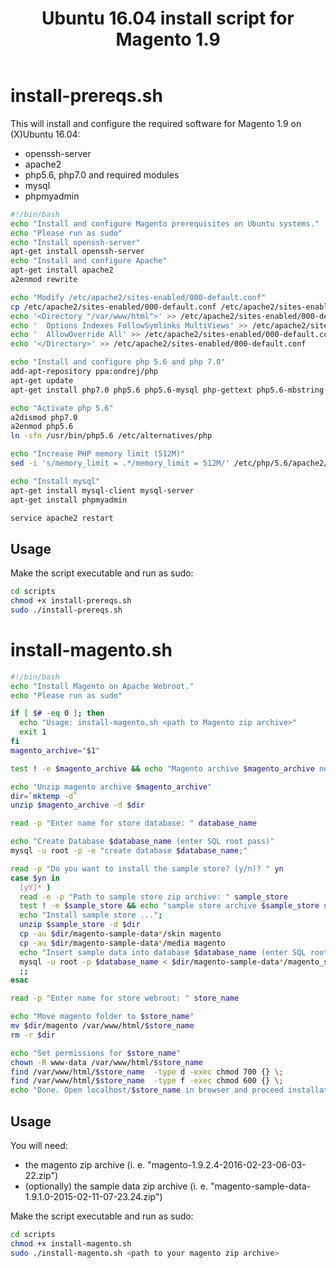 #+TITLE: Ubuntu 16.04 install script for Magento 1.9

* install-prereqs.sh 

This will install and configure the required software for Magento 1.9 on (X)Ubuntu 16.04:

- openssh-server
- apache2
- php5.6, php7.0 and required modules
- mysql
- phpmyadmin 

#+BEGIN_SRC sh :tangle scripts/install-prereqs.sh 
#!/bin/bash
echo "Install and configure Magento prerequisites on Ubuntu systems."
echo "Please run as sudo" 
echo "Install openssh-server"
apt-get install openssh-server
echo "Install and configure Apache" 
apt-get install apache2
a2enmod rewrite 

echo "Modify /etc/apache2/sites-enabled/000-default.conf"
cp /etc/apache2/sites-enabled/000-default.conf /etc/apache2/sites-enabled/000-default.conf.old
echo '<Directory "/var/www/html">' >> /etc/apache2/sites-enabled/000-default.conf
echo '  Options Indexes FollowSymlinks MultiViews' >> /etc/apache2/sites-enabled/000-default.conf
echo '  AllowOverride All' >> /etc/apache2/sites-enabled/000-default.conf
echo '</Directory>' >> /etc/apache2/sites-enabled/000-default.conf

echo "Install and configure php 5.6 and php 7.0" 
add-apt-repository ppa:ondrej/php
apt-get update
apt-get install php7.0 php5.6 php5.6-mysql php-gettext php5.6-mbstring php-xdebug libapache2-mod-php5.6 libapache2-mod-php7.0 php5.6-curl php5.6-gd php5.6-mcrypt php5.6-xml php5.6-soap php5.6-xmlrpc

echo "Activate php 5.6"
a2dismod php7.0
a2enmod php5.6
ln -sfn /usr/bin/php5.6 /etc/alternatives/php

echo "Increase PHP memory limit (512M)"
sed -i 's/memory_limit = .*/memory_limit = 512M/' /etc/php/5.6/apache2/php.ini 

echo "Install mysql"
apt-get install mysql-client mysql-server
apt-get install phpmyadmin 

service apache2 restart
#+END_SRC

** Usage 

Make the script executable and run as sudo: 
#+BEGIN_SRC sh 
cd scripts 
chmod +x install-prereqs.sh
sudo ./install-prereqs.sh 
#+END_SRC

* install-magento.sh 

#+BEGIN_SRC sh :tangle scripts/install-magento.sh 
#!/bin/bash
echo "Install Magento on Apache Webroot."
echo "Please run as sudo" 

if [ $# -eq 0 ]; then 
  echo "Usage: install-magento.sh <path to Magento zip archive>"
  exit 1
fi 
magento_archive="$1" 

test ! -e $magento_archive && echo "Magento archive $magento_archive not found." && exit 1

echo "Unzip magento archive $magento_archive" 
dir=`mktemp -d` 
unzip $magento_archive -d $dir

read -p "Enter name for store database: " database_name

echo "Create Database $database_name (enter SQL root pass)" 
mysql -u root -p -e "create database $database_name;"

read -p "Do you want to install the sample store? (y/n)? " yn
case $yn in 
  [yY]* )
  read -e -p "Path to sample store zip archive: " sample_store
  test ! -e $sample_store && echo "sample store archive $sample_store not found." && exit 1
  echo "Install sample store ...";
  unzip $sample_store -d $dir
  cp -au $dir/magento-sample-data*/skin magento
  cp -au $dir/magento-sample-data*/media magento 
  echo "Insert sample data into database $database_name (enter SQL root pass)" 
  mysql -u root -p $database_name < $dir/magento-sample-data*/magento_sample_data_*.sql
  ;; 
esac

read -p "Enter name for store webroot: " store_name 

echo "Move magento folder to $store_name" 
mv $dir/magento /var/www/html/$store_name 
rm -r $dir 

echo "Set permissions for $store_name" 
chown -R www-data /var/www/html/$store_name 
find /var/www/html/$store_name  -type d -exec chmod 700 {} \;
find /var/www/html/$store_name  -type f -exec chmod 600 {} \;
echo "Done. Open localhost/$store_name in browser and proceed installation script" 
#+END_SRC

** Usage 

You will need:
- the magento zip archive (i. e. "magento-1.9.2.4-2016-02-23-06-03-22.zip")
- (optionally) the sample data zip archive (i. e. "magento-sample-data-1.9.1.0-2015-02-11-07-23.24.zip") 

Make the script executable and run as sudo: 
#+BEGIN_SRC sh 
cd scripts 
chmod +x install-magento.sh
sudo ./install-magento.sh <path to your magento zip archive> 
#+END_SRC


